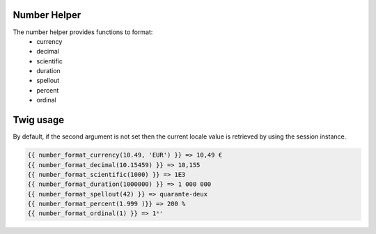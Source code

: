 Number Helper
=============

The number helper provides functions to format:
 - currency
 - decimal
 - scientific
 - duration
 - spellout
 - percent
 - ordinal


Twig usage
==========

By default, if the second argument is not set then the current locale value is
retrieved by using the session instance.


.. code-block:: twig

    {{ number_format_currency(10.49, 'EUR') }} => 10,49 €
    {{ number_format_decimal(10.15459) }} => 10,155
    {{ number_format_scientific(1000) }} => 1E3
    {{ number_format_duration(1000000) }} => 1 000 000
    {{ number_format_spellout(42) }} => quarante-deux
    {{ number_format_percent(1.999 )}} => 200 %
    {{ number_format_ordinal(1) }} => 1ᵉʳ
